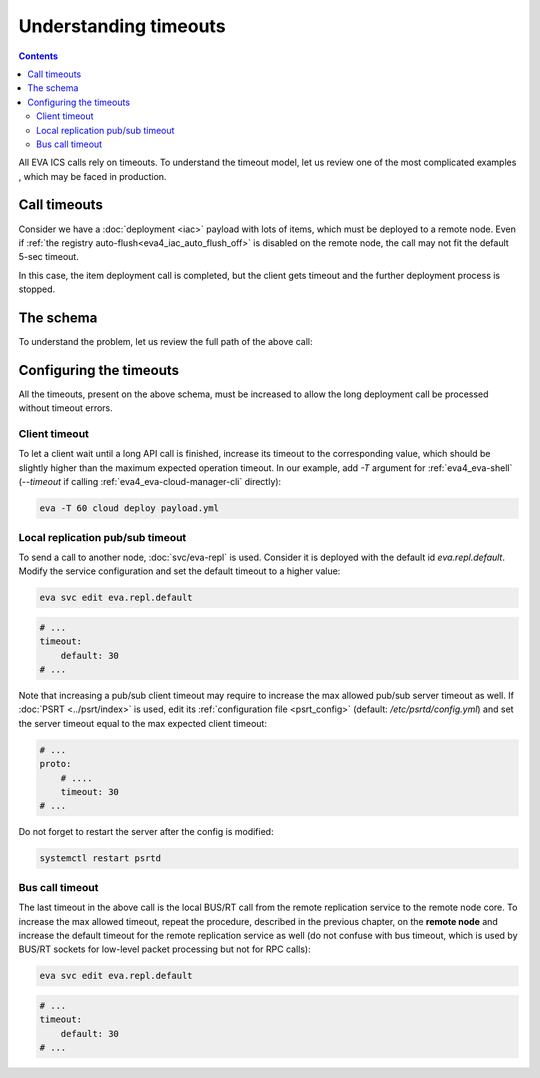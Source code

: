 Understanding timeouts
**********************

.. contents::

All EVA ICS calls rely on timeouts. To understand the timeout model, let us
review one of the most complicated examples , which may be faced in production.

Call timeouts
=============

Consider we have a :doc:`deployment <iac>` payload with lots of items, which
must be deployed to a remote node. Even if :ref:`the registry
auto-flush<eva4_iac_auto_flush_off>` is disabled on the remote node, the call
may not fit the default 5-sec timeout.

In this case, the item deployment call is completed, but the client gets
timeout and the further deployment process is stopped.

The schema
==========

To understand the problem, let us review the full path of the above call:

.. figure:: schemas/timeouts.svg
    :scale: 70%
    :alt: timeouts schema

Configuring the timeouts
========================

All the timeouts, present on the above schema, must be increased to allow the
long deployment call be processed without timeout errors.

Client timeout
--------------

To let a client wait until a long API call is finished, increase its timeout to
the corresponding value, which should be slightly higher than the maximum
expected operation timeout. In our example, add *-T* argument for
:ref:`eva4_eva-shell` (*\-\-timeout* if calling
:ref:`eva4_eva-cloud-manager-cli` directly):

.. code:: shell

    eva -T 60 cloud deploy payload.yml

Local replication pub/sub timeout
---------------------------------

To send a call to another node, :doc:`svc/eva-repl` is used. Consider it is
deployed with the default id *eva.repl.default*. Modify the service
configuration and set the default timeout to a higher value:

.. code:: shell

    eva svc edit eva.repl.default

.. code:: yaml

    # ...
    timeout:
        default: 30
    # ...

Note that increasing a pub/sub client timeout may require to increase the max
allowed pub/sub server timeout as well. If :doc:`PSRT <../psrt/index>` is used,
edit its :ref:`configuration file <psrt_config>` (default:
*/etc/psrtd/config.yml*) and set the server timeout
equal to the max expected client timeout:

.. code:: yaml

    # ...
    proto:
        # ....
        timeout: 30
    # ...

Do not forget to restart the server after the config is modified:

.. code:: shell

    systemctl restart psrtd

Bus call timeout
----------------

The last timeout in the above call is the local BUS/RT call from the remote
replication service to the remote node core. To increase the max allowed
timeout, repeat the procedure, described in the previous chapter, on the
**remote node** and increase the default timeout for the remote replication
service as well (do not confuse with bus timeout, which is used by BUS/RT
sockets for low-level packet processing but not for RPC calls):

.. code:: shell

    eva svc edit eva.repl.default

.. code:: yaml

    # ...
    timeout:
        default: 30
    # ...
